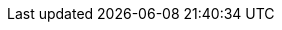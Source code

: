 :1989_langdon: Claude Lorrain ins:₂[sub_s="1989_langdon₊p.123₊f.123₊On peut ajouter une _précision_..."]
